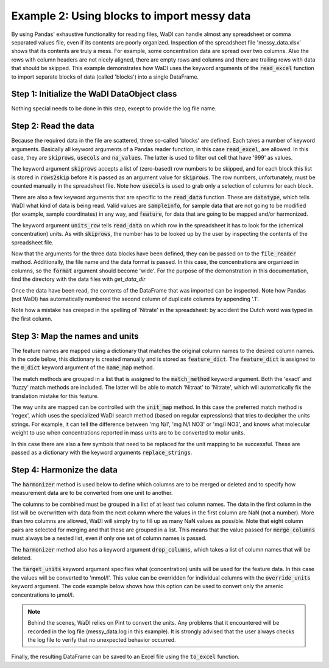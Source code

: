 Example 2: Using blocks to import messy data
============================================

By using Pandas' exhaustive functionality for reading files,
WaDI can handle almost any spreadsheet or comma separated values
file, even if its contents are poorly organized. Inspection of the
spreadsheet file 'messy_data.xlsx' shows that its contents are truly
a mess. For example, some concentration data are spread over two
columns. Also the rows with column headers are not nicely aligned,
there are empty rows and columns and there are trailing rows with
data that should be skipped. This example demonstrates how WaDI uses
the keyword arguments of the  :code:`read_excel` function to import
separate blocks of data (called 'blocks') into a single DataFrame.

Step 1: Initialize the WaDI DataObject class
--------------------------------------------

Nothing special needs to be done in this step, except to provide the
log file name.

.. ipython:: python
    :okexcept:

    import wadi as wd

    wdo = wd.DataObject(
        log_fname='messy_data.log',
        silent=True
    )

Step 2: Read the data
---------------------

Because the required data in the file are scattered,
three so-called 'blocks' are defined. Each takes a number of keyword
arguments. Basically all keyword arguments of a Pandas reader function,
in this case :code:`read_excel`, are allowed. In this case, they are
:code:`skiprows`, :code:`usecols` and :code:`na_values`. The latter is
used to filter out cell that have '999' as values.

The keyword argument :code:`skiprows` accepts a list of (zero-based) row
numbers to be skipped, and for each block this list is stored in
:code:`rows2skip` before it is passed as an argument value for
:code:`skiprows`. The row numbers, unfortunately, must be counted manually
in the spreadsheet file. Note how :code:`usecols` is used to grab only a
selection of columns for each block.

There are also a few keyword arguments that are specific to the
:code:`read_data` function. These are :code:`datatype`, which tells
WaDI what kind of data is being read. Valid values are :code:`sampleinfo`,
for sample data that are not going to be modified (for example, sample
coordinates) in any way, and :code:`feature`, for data that are going to be
mapped and/or harmonized.

The keyword argument :code:`units_row` tells :code:`read_data` on which row
in the spreadsheet it has to look for the (chemical concentration) units.
As with :code:`skiprows`, the number has to be looked up by the user by
inspecting the contents of the spreadsheet file.

.. ipython:: python
    :okexcept:

    rows2skip0 = list(range(8)) + [21, 22] + list(range(24, 34))
    df0_kwargs = {
        'skiprows': rows2skip0,
        'usecols': "B:D",
        'datatype': 'sampleinfo',
    }

    rows2skip1 = list(range(2)) + list(range(3, 9)) + [21, 22]
    df1_kwargs = {
        'skiprows': rows2skip1,
        'usecols': "E:AE",
        'units_row': 4,
        'datatype': 'feature',
        'na_values': [999],
    }

    rows2skip2 = list(range(7)) + [8, 21, 22]
    df2_kwargs = {
        'skiprows': rows2skip2,
        'usecols': "AF",
        'datatype': 'sampleinfo',
    }

Now that the arguments for the three data blocks have been defined,
they can be passed on to the :code:`file_reader` method.
Additionally, the file name and the data format is passed. In this case, the
concentrations are organized in columns, so the :code:`format` argument
should become 'wide'. For the purpose of the demonstration in this
documentation, find the directory with the data files with `get_data_dir`

.. ipython:: python
    :okexcept:

    from wadi.documentation_helpers import get_data_dir
    DATA_DIRECTORY = get_data_dir()

    wdo.file_reader(
        file_path=DATA_DIRECTORY / 'messy_data.xlsx',
        format='wide',
        blocks=[df0_kwargs, df1_kwargs, df2_kwargs],
    )

Once the data have been read, the contents of the DataFrame that was
imported can be inspected. Note how Pandas (not WaDI) has
automatically numbered the second column of duplicate columns by
appending '.1'.

.. ipython:: python
    :okexcept:

    df = wdo.get_imported_dataframe()
    df.head()

Note how a mistake has creeped in the spelling of 'Nitrate' in the spreadsheet:
by accident the Dutch word was typed in the first column.

Step 3: Map the names and units
-------------------------------

The feature names are mapped using a dictionary that matches the original
column names to the desired column names. In the code below, this dictionary
is created manually and is stored as :code:`feature_dict`. The
:code:`feature_dict` is  assigned to the :code:`m_dict` keyword argument of
the :code:`name_map` method.

The match methods are grouped in a list that is assigned to the
:code:`match_method` keyword argument. Both the 'exact' and 'fuzzy'
match methods are included. The latter will be able to match 'Nitraat'
to 'Nitrate', which will automatically fix the translation mistake for
this feature.

.. ipython:: python
    :okexcept:

    feature_dict = wd.MapperDict({
            'Phosphate': 'PO4',
            'Nitrate': 'NO3',
            'Nitrite': 'NO2',
            'Ammonium': 'NH4',
            'Silica': 'SiO2',
            'Sulphate': 'SO4',
            'Sodium': 'Na',
            'Calcium': 'Ca',
            'Arsenic': 'As',
        }
    )

    wdo.name_map(
        m_dict=feature_dict,
        match_method=['exact', 'fuzzy'],
    )

The way units are mapped can be controlled  with the :code:`unit_map`
method. In this case the preferred match method is 'regex', which uses the
specialized WaDI search method (based on regular expressions) that tries to
decipher the units strings. For example, it can tell the difference between
'mg N/l', 'mg N/l NO3' or 'mg/l NO3', and knows what molecular weight to use
when concentrations reported in mass units are to be converted to molar units.

In this case there are also a few symbols that need to be replaced for the
unit mapping to be successful. These are passed as a dictionary with the
keyword arguments :code:`replace_strings`.

.. ipython:: python
    :okexcept:

    wdo.unit_map(
        match_method=['regex'],
        replace_strings={'μ': 'u', '-': ' ', '%': 'percent'},
    )

Step 4: Harmonize the data
--------------------------

The :code:`harmonizer` method is used below to define which columns
are to be merged or deleted and to specify how measurement data are
to be converted from one unit to another.

The columns to be combined must be grouped in a list of at least two
column names. The data in the first column in the list will be
overwritten with data from the next column where the values in the
first column are NaN (not a number). More than two columns are
allowed, WaDI will simply try to fill up as many NaN values as
possible. Note that eight column pairs are selected for merging
and that these are grouped in a list. This means that the value
passed for :code:`merge_columns` must always be a nested list,
even if only one set of column names is passed.

The :code:`harmonizer` method also has a keyword argument
:code:`drop_columns`, which takes a list of column names that will
be deleted.

The :code:`target_units` keyword argument specifies what
(concentration) units will be used for the feature data. In this
case the values will be converted to 'mmol/l'. This value can be
overridden for individual columns with the :code:`override_units`
keyword argument. The code example below shows how this option can
be used to convert only the arsenic concentrations to μmol/l.

.. note::
    Behind the scenes, WaDI relies on Pint to convert the units. Any
    problems that it encountered will be recorded in the log file
    (messy_data.log in this example). It is strongly advised that the
    user always checks the log file to verify that no unexpected
    behavior occurred.

.. ipython:: python
    :okexcept:

    drop_cols = [
        "SampleID",
        "Unnamed: 17",
    ]

    override_units = {
        "Arsenic": "umol/l",
        "Arsenic.1": "umol/l",
        "ec": "µS/cm",
    }
    merge_cols = [
        ['Phosphate', 'Phosphate.1'],
        ['Nitraat', 'Nitrate'],
        ['Nitrite', 'Nitrite.1'],
        ['Ammonium', 'Ammonium.1'],
        ['Silica', 'Silica.1'],
        ['Sulphate', 'Sulphate.1'],
        ['Calcium', 'Calcium.1'],
        ['Arsenic', 'Arsenic.1'],
    ]
    df = wdo.harmonizer(
        merge_columns=merge_cols,
        drop_columns=drop_cols,
        convert_units=True,
        target_units="mmol/l",
        override_units=override_units,
    )

    df = wdo.get_converted_dataframe()
    df.head()

.. Displaying the DataFrame does not show the values for arsenic. To verify
.. that the values were converted correctly the column name can be specified

.. .. ipython:: python
..     :okexcept:
..     :okwarning:

..     df['As'].head()

Finally, the resulting DataFrame can be saved to an Excel file using the
:code:`to_excel` function.

.. ipython:: python
    :okexcept:

    df.to_excel('tidied_data.xlsx')
